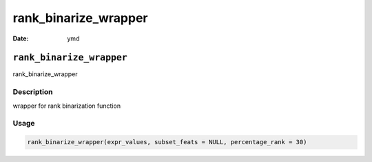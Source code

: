 =====================
rank_binarize_wrapper
=====================

:Date: ymd

``rank_binarize_wrapper``
=========================

rank_binarize_wrapper

Description
-----------

wrapper for rank binarization function

Usage
-----

.. code:: r

   rank_binarize_wrapper(expr_values, subset_feats = NULL, percentage_rank = 30)
